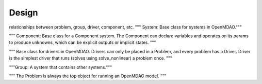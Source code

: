 .. _Design-Doc:

============
Design
============

relationships between problem, group, driver, component, etc.
""" System: Base class for systems in OpenMDAO."""

"""   Component: Base class for a Component system. The Component can declare
variables and operates on its params to produce unknowns, which can be
explicit outputs or implicit states.
"""

""" Base class for drivers in OpenMDAO. Drivers can only be placed in a
Problem, and every problem has a Driver. Driver is the simplest driver that
runs (solves using solve_nonlinear) a problem once.
"""

"""Group: A system that contains other systems."""

""" The Problem is always the top object for running an OpenMDAO
model.
"""
